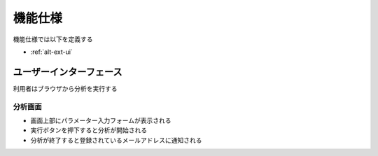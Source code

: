 機能仕様
========

機能仕様では以下を定義する

- :ref:`alt-ext-ui`

.. _alt-ext-ui:

ユーザーインターフェース
------------------------

利用者はブラウザから分析を実行する

分析画面
^^^^^^^^

.. image:: images/analyze.jpg
   :alt: 分析画面

- 画面上部にパラメーター入力フォームが表示される
- 実行ボタンを押下すると分析が開始される
- 分析が終了すると登録されているメールアドレスに通知される
